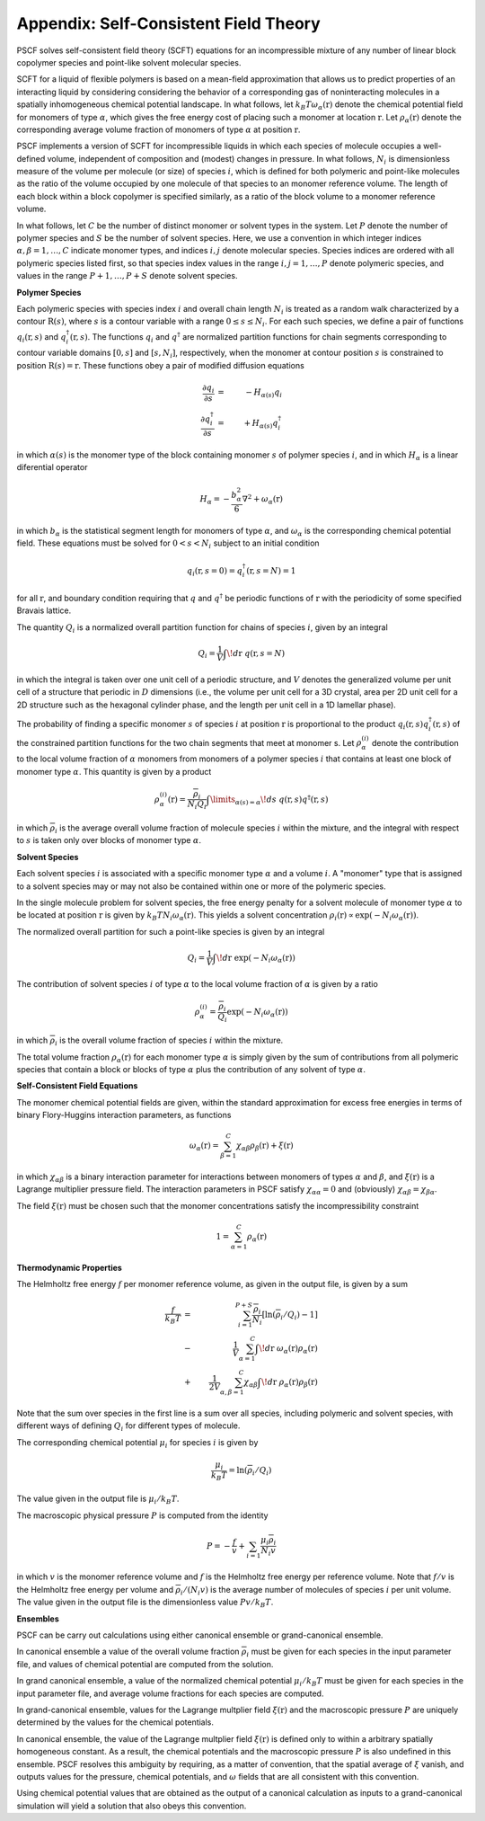 
.. _theory-page:

***************************************
Appendix: Self-Consistent Field Theory
***************************************

PSCF solves self-consistent field theory (SCFT) equations for an 
incompressible mixture of any number of linear block copolymer species and 
point-like solvent molecular species. 

SCFT for a liquid of flexible polymers is based on a mean-field 
approximation that allows us to predict properties of an interacting 
liquid by considering considering the behavior of a corresponding gas of 
noninteracting molecules in a spatially inhomogeneous chemical potential 
landscape. In what follows, let :math:`k_{B}T\omega_{\alpha}(\textbf{r})` 
denote the chemical potential field for monomers of type :math:`\alpha`, 
which gives the free energy cost of placing such a monomer at location
:math:`\textbf{r}`. Let :math:`\rho_{\alpha}(\textbf{r})` denote the
corresponding average volume fraction of monomers of type :math:`\alpha`
at position :math:`\textbf{r}`.

PSCF implements a version of SCFT for incompressible liquids in which
each species of molecule occupies a well-defined volume, independent 
of composition and (modest) changes in pressure. In what follows, 
:math:`N_{i}` is dimensionless measure of the volume per molecule (or size)
of species :math:`i`, which is defined for both polymeric and point-like 
molecules as the ratio of the volume occupied by one molecule of that 
species to an monomer reference volume. The length of each block 
within a block copolymer is specified similarly, as a ratio of the
block volume to a monomer reference volume. 

In what follows, let :math:`C` be the number of distinct monomer or solvent 
types in the system. Let :math:`P` denote the number of polymer species and 
:math:`S` be the number of solvent species.  Here, we use a convention in 
which integer indices :math:`\alpha, \beta = 1, \ldots, C` indicate monomer 
types, and indices :math:`i, j` denote molecular species.  Species indices 
are ordered with all polymeric species listed first, so that species index 
values in the range :math:`i, j = 1, \ldots, P` denote polymeric species, 
and values in the range :math:`P+1,\ldots, P+S` denote solvent species.

**Polymer Species**

Each polymeric species with species index :math:`i` and overall 
chain length :math:`N_{i}` is treated as a random walk characterized by 
a contour :math:`\textbf{R}(s)`, where :math:`s` is a contour variable
with a range :math:`0 \leq s \leq N_{i}`. For each such species, we
define a pair of functions :math:`q_{i}(\textbf{r}, s)` and 
:math:`q^{\dagger}_{i}(\textbf{r}, s)`. The functions :math:`q_{i}` and
:math:`q^{\dagger}` are normalized partition functions for chain segments 
corresponding to contour variable domains :math:`[0,s]` and :math:`[s,N_{i}]`, 
respectively, when the monomer at contour position :math:`s` is constrained 
to position :math:`\textbf{R}(s) = \textbf{r}`. These functions obey a
pair of modified diffusion equations

.. math::

  \frac{\partial q_{i}}{\partial s} 
  & = & -H_{\alpha(s)}q_{i} 
  \\
  \frac{\partial q_{i}^{\dagger}}{\partial s} 
  & = & +H_{\alpha(s)}q_{i}^{\dagger}

in which :math:`\alpha(s)` is the monomer type of the block containing 
monomer :math:`s` of polymer species :math:`i`, and in which :math:`H_{\alpha}` 
is a linear diferential operator

.. math::

  H_{\alpha} = -\frac{b_{\alpha}^{2}}{6}\nabla^{2} 
             + \omega_{\alpha}(\textbf{r})

in which :math:`b_{\alpha}` is the statistical segment length for monomers of
type :math:`\alpha`, and :math:`\omega_{\alpha}` is the corresponding chemical
potential field. These equations must be solved for :math:`0 < s < N_{i}` 
subject to an initial condition

.. math::

   q_{i}(\textbf{r},s=0) = q^{\dagger}_{i}(\textbf{r},s=N) = 1

for all :math:`\textbf{r}`, and boundary condition requiring that :math:`q` 
and :math:`q^{\dagger}` be periodic functions of :math:`\textbf{r}` with 
the periodicity of some specified Bravais lattice. 

The quantity :math:`Q_{i}` is a normalized overall partition function
for chains of species :math:`i`, given by an integral

.. math::

   Q_{i} = \frac{1}{V}\int \! d\textbf{r} \; q(\textbf{r},s=N)

in which the integral is taken over one unit cell of a periodic structure,
and :math:`V` denotes the generalized volume per unit cell of a structure
that periodic in :math:`D` dimensions (i.e., the volume per unit cell for 
a 3D crystal, area per 2D unit cell for a 2D structure such as the hexagonal 
cylinder phase, and the length per unit cell in a 1D lamellar phase).

The probability of finding a specific monomer :math:`s` of species 
:math:`i` at position :math:`\textbf{r}` is proportional to the product 
:math:`q_{i}(\textbf{r},s) q^{\dagger}_{i}(\textbf{r},s)` of the constrained
partition functions for the two chain segments that meet at monomer s.
Let :math:`\rho_{\alpha}^{(i)}` denote the contribution to the local
volume fraction of :math:`\alpha` monomers from monomers of a polymer 
species :math:`i` that contains at least one block of monomer type
:math:`\alpha`. This quantity is given by a product

.. math::

   \rho_{\alpha}^{(i)}(\textbf{r}) =  
   \frac{\overline{\rho}_{i}}{N_{i}Q_{i}}
   \int\limits_{\alpha(s)=\alpha} \! ds \;
   q(\textbf{r},s) q^{\dagger}(\textbf{r},s)

in which :math:`\overline{\rho}_{i}` is the average overall volume
fraction of molecule species :math:`i` within the mixture, and the
integral with respect to :math:`s` is taken only over blocks of 
monomer type :math:`\alpha`.

**Solvent Species**

Each solvent species :math:`i` is associated with a specific monomer type 
:math:`\alpha` and a volume :math:`i`. A "monomer" type that is assigned 
to a solvent species may or may not also be contained within one or more 
of the polymeric species. 

In the single molecule problem for solvent species, the free energy penalty \for a solvent molecule of monomer type :math:`\alpha` to be located at position 
:math:`\textbf{r}` is given by :math:`k_{B}T N_{i}\omega_{\alpha}(\textbf{r})`.
This yields a solvent concentration 
:math:`\rho_{i}(\textbf{r}) \propto \exp(-N_{i}\omega_{\alpha}(\textbf{r}))`. 

The normalized overall partition for such a point-like species is given by 
an integral 

.. math::

   Q_{i} = \frac{1}{V}\int \! d\textbf{r} \; 
   \exp(-N_{i}\omega_{\alpha}(\textbf{r}))

The contribution of solvent species :math:`i` of type :math:`\alpha` to 
the local volume fraction of :math:`\alpha` is given by a ratio

.. math::

   \rho_{\alpha}^{(i)} = 
   \frac{\overline{\rho}_{i}}{Q_{i}} 
   \exp(-N_{i}\omega_{\alpha}(\textbf{r}))

in which :math:`\overline{\rho}_{i}` is the overall volume fraction of
species :math:`i` within the mixture. 

The total volume fraction :math:`\rho_{\alpha}(\textbf{r})` for each
monomer type :math:`\alpha` is simply given by the sum of contributions
from all polymeric species that contain a block or blocks of type 
:math:`\alpha` plus the contribution of any solvent of type :math:`\alpha`.

**Self-Consistent Field Equations**

The monomer chemical potential fields are given, within the standard 
approximation for excess free energies in terms of binary Flory-Huggins 
interaction parameters, as functions

.. math::

   \omega_{\alpha}(\textbf{r}) = \sum_{\beta = 1}^{C}
   \chi_{\alpha\beta} \rho_{\beta}(\textbf{r}) + \xi(\textbf{r})

in which :math:`\chi_{\alpha\beta}` is a binary interaction parameter for
interactions between monomers of types :math:`\alpha` and :math:`\beta`,
and :math:`\xi(\textbf{r})` is a Lagrange multiplier pressure 
field.  The interaction parameters in PSCF satisfy
:math:`\chi_{\alpha\alpha}=0` and (obviously)
:math:`\chi_{\alpha\beta} = \chi_{\beta\alpha}`.

The field :math:`\xi(\textbf{r})` must be chosen such that the monomer 
concentrations satisfy the incompressibility constraint

.. math::

   1 = \sum_{\alpha=1}^{C} \rho_{\alpha}(\textbf{r})

**Thermodynamic Properties**

The Helmholtz free energy :math:`f` per monomer reference volume, as given
in the output file, is given by a sum

.. math::

    \frac{f}{k_{B}T} & = &
    \sum_{i=1}^{P+S} \frac{\overline{\rho}_{i}}{N_{i}} 
    \left [ \ln ( \overline{\rho}_{i} / Q_{i}) - 1 \right ] \\
    & - & \frac{1}{V}
          \sum_{\alpha=1}^{C} 
          \int \! d\textbf{r} \; 
          \omega_{\alpha}(\textbf{r})
          \rho_{\alpha}(\textbf{r}) \\
    & + & \frac{1}{2V} 
          \sum_{\alpha, \beta =1}^{C}  \chi_{\alpha\beta}
          \int \! d\textbf{r} \; 
          \rho_{\alpha}(\textbf{r})
          \rho_{\beta}(\textbf{r})

Note that the sum over species in the first line is a sum over all species,
including polymeric and solvent species, with different ways of defining 
:math:`Q_{i}` for different types of molecule.

The corresponding chemical potential :math:`\mu_{i}` for species :math:`i` 
is given by

.. math::

    \frac{\mu_{i}}{k_{B}T} = \ln(\overline{\rho}_{i}/Q_{i})

The value given in the output file is :math:`\mu_{i}/k_{B}T`.

The macroscopic physical pressure :math:`P` is computed from the identity

.. math::

    P = - \frac{f}{v} + \sum_{i=1}\frac{\mu_{i}\overline{\rho}_{i}}{N_{i}v} 
      
in which :math:`v` is the monomer reference volume and :math:`f` is 
the Helmholtz free energy per reference volume. Note that :math:`f/v`
is the Helmholtz free energy per volume and 
:math:`\overline{\rho}_{i}/(N_{i}v)` is the average number of 
molecules of species :math:`i` per unit volume. The value given in the 
output file is the dimensionless value :math:`Pv/k_{B}T`.

**Ensembles**

PSCF can be carry out calculations using either canonical ensemble 
or grand-canonical ensemble. 

In canonical ensemble a value of the overall volume fraction 
:math:`\overline{\rho}_{i}` must be given for each species in 
the input parameter file, and values of chemical potential are 
computed from the solution.

In grand canonical ensemble, a value of the normalized chemical 
potential :math:`\mu_{i}/k_{B}T` must be given for each species in
the input parameter file, and average volume fractions for each
species are computed.

In grand-canonical ensemble, values for the Lagrange multplier
field :math:`\xi(\textbf{r})` and the macroscopic pressure :math:`P`
are uniquely determined by the values for the chemical potentials. 

In canonical ensemble, the value of the Lagrange multplier field 
:math:`\xi(\textbf{r})` is defined only to within a arbitrary
spatially homogeneous constant. As a result, the chemical potentials
and the macroscopic pressure :math:`P` is also undefined in this
ensemble. PSCF resolves this ambiguity by requiring, as a matter
of convention, that the spatial average of :math:`\xi` vanish, 
and outputs values for the pressure, chemical potentials, and 
:math:`\omega` fields that are all consistent with this convention. 

Using chemical potential values that are obtained as the output 
of a canonical calculation as inputs to a grand-canonical simulation 
will yield a solution that also obeys this convention. 

